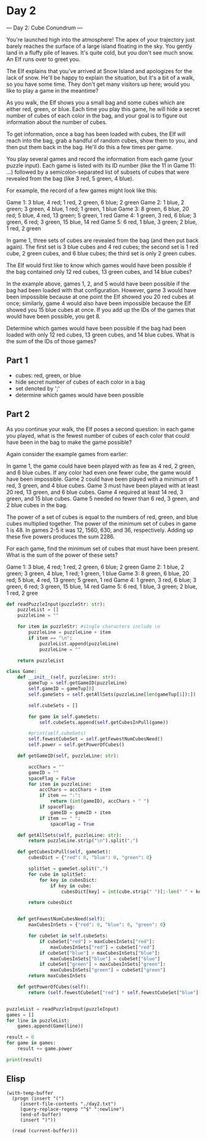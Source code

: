 

* Day 2
--- Day 2: Cube Conundrum ---

You're launched high into the atmosphere! The apex of your trajectory just barely reaches the surface of a large island floating in the sky. You gently land in a fluffy pile of leaves. It's quite cold, but you don't see much snow. An Elf runs over to greet you.

The Elf explains that you've arrived at Snow Island and apologizes for the lack of snow. He'll be happy to explain the situation, but it's a bit of a walk, so you have some time. They don't get many visitors up here; would you like to play a game in the meantime?

As you walk, the Elf shows you a small bag and some cubes which are either red, green, or blue. Each time you play this game, he will hide a secret number of cubes of each color in the bag, and your goal is to figure out information about the number of cubes.

To get information, once a bag has been loaded with cubes, the Elf will reach into the bag, grab a handful of random cubes, show them to you, and then put them back in the bag. He'll do this a few times per game.

You play several games and record the information from each game (your puzzle input). Each game is listed with its ID number (like the 11 in Game 11: ...) followed by a semicolon-separated list of subsets of cubes that were revealed from the bag (like 3 red, 5 green, 4 blue).

For example, the record of a few games might look like this:

Game 1: 3 blue, 4 red; 1 red, 2 green, 6 blue; 2 green
Game 2: 1 blue, 2 green; 3 green, 4 blue, 1 red; 1 green, 1 blue
Game 3: 8 green, 6 blue, 20 red; 5 blue, 4 red, 13 green; 5 green, 1 red
Game 4: 1 green, 3 red, 6 blue; 3 green, 6 red; 3 green, 15 blue, 14 red
Game 5: 6 red, 1 blue, 3 green; 2 blue, 1 red, 2 green

In game 1, three sets of cubes are revealed from the bag (and then put back again). The first set is 3 blue cubes and 4 red cubes; the second set is 1 red cube, 2 green cubes, and 6 blue cubes; the third set is only 2 green cubes.

The Elf would first like to know which games would have been possible if the bag contained only 12 red cubes, 13 green cubes, and 14 blue cubes?

In the example above, games 1, 2, and 5 would have been possible if the bag had been loaded with that configuration. However, game 3 would have been impossible because at one point the Elf showed you 20 red cubes at once; similarly, game 4 would also have been impossible because the Elf showed you 15 blue cubes at once. If you add up the IDs of the games that would have been possible, you get 8.

Determine which games would have been possible if the bag had been loaded with only 12 red cubes, 13 green cubes, and 14 blue cubes. What is the sum of the IDs of those games?


** Part 1

- cubes: red, green, or blue
- hide secret number of cubes of each color in a bag
- set denoted by ';'
- determine which games would have been possible

** Part 2
As you continue your walk, the Elf poses a second question: in each game you played, what is the fewest number of cubes of each color that could have been in the bag to make the game possible?

Again consider the example games from earlier:


    In game 1, the game could have been played with as few as 4 red, 2 green, and 6 blue cubes. If any color had even one fewer cube, the game would have been impossible.
    Game 2 could have been played with a minimum of 1 red, 3 green, and 4 blue cubes.
    Game 3 must have been played with at least 20 red, 13 green, and 6 blue cubes.
    Game 4 required at least 14 red, 3 green, and 15 blue cubes.
    Game 5 needed no fewer than 6 red, 3 green, and 2 blue cubes in the bag.

The power of a set of cubes is equal to the numbers of red, green, and blue cubes multiplied together. The power of the minimum set of cubes in game 1 is 48. In games 2-5 it was 12, 1560, 630, and 36, respectively. Adding up these five powers produces the sum 2286.

For each game, find the minimum set of cubes that must have been present. What is the sum of the power of these sets?

#+NAME: puzzleInput
Game 1: 3 blue, 4 red; 1 red, 2 green, 6 blue; 2 green
Game 2: 1 blue, 2 green; 3 green, 4 blue, 1 red; 1 green, 1 blue
Game 3: 8 green, 6 blue, 20 red; 5 blue, 4 red, 13 green; 5 green, 1 red
Game 4: 1 green, 3 red, 6 blue; 3 green, 6 red; 3 green, 15 blue, 14 red
Game 5: 6 red, 1 blue, 3 green; 2 blue, 1 red, 2 gree

#+BEGIN_SRC python :results output :var puzzleInput=puzzleInput
def readPuzzleInput(puzzleStr: str):
    puzzleList = []
    puzzleLine = ""

    for item in puzzleStr: #single characters include \n
        puzzleLine = puzzleLine + item
        if item == "\n":
            puzzleList.append(puzzleLine)
            puzzleLine = "" 

    return puzzleList

class Game:
    def __init__(self, puzzleLine: str):
        gameTup = self.getGameID(puzzleLine)
        self.gameID = gameTup[0]
        self.gameSets = self.getAllSets(puzzleLine[len(gameTup[1]):])

        self.cubeSets = []

        for game in self.gameSets:  
            self.cubeSets.append(self.getCubesInPull(game))

        #print(self.cubeSets)
        self.fewestCubeSet = self.getFewestNumCubesNeed()
        self.power = self.getPowerOfCubes()

    def getGameID(self, puzzleLine: str):

        accChars = ""
        gameID = ""
        spaceFlag = False
        for item in puzzleLine:
            accChars = accChars + item
            if item == ":":
                return (int(gameID), accChars + " ")
            if spaceFlag:
                gameID = gameID + item
            if item == " ":
                spaceFlag = True

    def getAllSets(self, puzzleLine: str):
        return puzzleLine.strip("\n").split(";")

    def getCubesInPull(self, gameSet):
        cubesDict = {"red": 0, "blue": 0, "green": 0}

        splitSet = gameSet.split(",")
        for cube in splitSet:
            for key in cubesDict:
                if key in cube:
                    cubesDict[key] = int(cube.strip(" ")[:-len(" " + key)])
        
        return cubesDict
           

    def getFewestNumCubesNeed(self):
        maxCubesInSets = {"red": 0, "blue": 0, "green": 0}

        for cubeSet in self.cubeSets:
            if cubeSet["red"] > maxCubesInSets["red"]:
                maxCubesInSets["red"] = cubeSet["red"]
            if cubeSet["blue"] > maxCubesInSets["blue"]:
                maxCubesInSets["blue"] = cubeSet["blue"]
            if cubeSet["green"] > maxCubesInSets["green"]:
                maxCubesInSets["green"] = cubeSet["green"]
        return maxCubesInSets

    def getPowerOfCubes(self):
        return (self.fewestCubeSet["red"] * self.fewestCubeSet["blue"] * self.fewestCubeSet["green"])


puzzleList = readPuzzleInput(puzzleInput)
games = []
for line in puzzleList:
    games.append(Game(line))

result = 0
for game in games:
    result += game.power

print(result)
#+END_SRC

#+RESULTS:
: 62811


** Elisp

#+BEGIN_SRC elisp :results raw
    (with-temp-buffer
      (progn (insert "(")
	     (insert-file-contents "./day2.txt")
	     (query-replace-regexp "^$" ":newline")
	     (end-of-buffer)
	     (insert ")"))

      (read (current-buffer)))



#+END_SRC

#+RESULTS:
